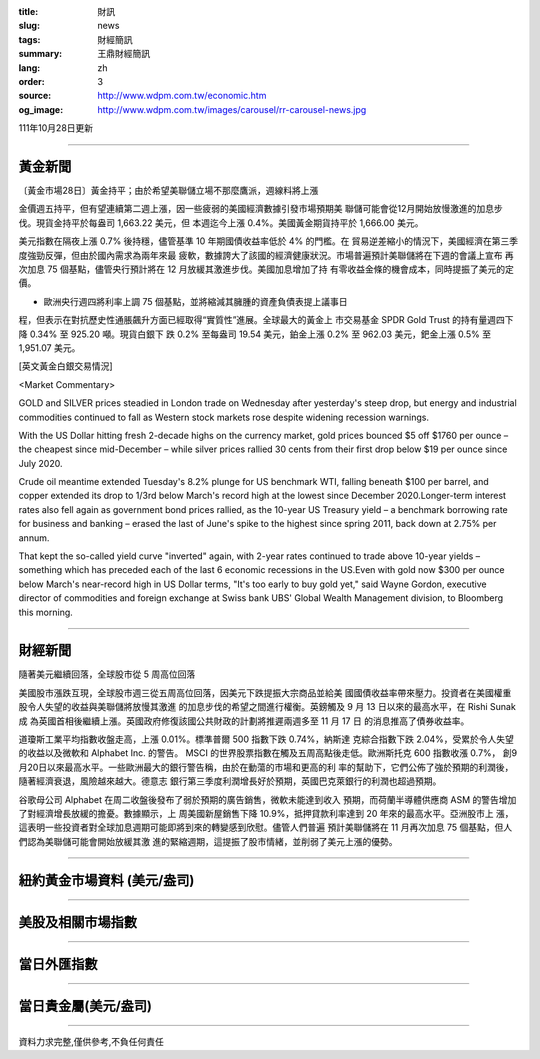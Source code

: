 :title: 財訊
:slug: news
:tags: 財經簡訊
:summary: 王鼎財經簡訊
:lang: zh
:order: 3
:source: http://www.wdpm.com.tw/economic.htm
:og_image: http://www.wdpm.com.tw/images/carousel/rr-carousel-news.jpg

111年10月28日更新

----

黃金新聞
++++++++

〔黃金市場28日〕黃金持平；由於希望美聯儲立場不那麼鷹派，週線料將上漲

金價週五持平，但有望連續第二週上漲，因一些疲弱的美國經濟數據引發市場預期美
聯儲可能會從12月開始放慢激進的加息步伐。現貨金持平於每盎司 1,663.22 美元，但
本週迄今上漲 0.4%。美國黃金期貨持平於 1,666.00 美元。

美元指數在隔夜上漲 0.7% 後持穩，儘管基準 10 年期國債收益率低於 4% 的門檻。在
貿易逆差縮小的情況下，美國經濟在第三季度強勁反彈，但由於國內需求為兩年來最
疲軟，數據誇大了該國的經濟健康狀況。市場普遍預計美聯儲將在下週的會議上宣布
再次加息 75 個基點，儘管央行預計將在 12 月放緩其激進步伐。美國加息增加了持
有零收益金條的機會成本，同時提振了美元的定價。

* 歐洲央行週四將利率上調 75 個基點，並將縮減其臃腫的資產負債表提上議事日
程，但表示在對抗歷史性通脹飆升方面已經取得“實質性”進展。全球最大的黃金上
市交易基金 SPDR Gold Trust 的持有量週四下降 0.34% 至 925.20 噸。現貨白銀下
跌 0.2% 至每盎司 19.54 美元，鉑金上漲 0.2% 至 962.03 美元，鈀金上漲 0.5%
至1,951.07 美元。










[英文黃金白銀交易情況]

<Market Commentary>

GOLD and SILVER prices steadied in London trade on Wednesday after yesterday's 
steep drop, but energy and industrial commodities continued to fall as Western 
stock markets rose despite widening recession warnings.

With the US Dollar hitting fresh 2-decade highs on the currency market, gold 
prices bounced $5 off $1760 per ounce – the cheapest since mid-December – while 
silver prices rallied 30 cents from their first drop below $19 per ounce 
since July 2020.

Crude oil meantime extended Tuesday's 8.2% plunge for US benchmark WTI, falling 
beneath $100 per barrel, and copper extended its drop to 1/3rd below March's 
record high at the lowest since December 2020.Longer-term interest rates 
also fell again as government bond prices rallied, as the 10-year US Treasury 
yield – a benchmark borrowing rate for business and banking – erased the 
last of June's spike to the highest since spring 2011, back down at 2.75% 
per annum.

That kept the so-called yield curve "inverted" again, with 2-year rates continued 
to trade above 10-year yields – something which has preceded each of the 
last 6 economic recessions in the US.Even with gold now $300 per ounce below 
March's near-record high in US Dollar terms, "It's too early to buy gold 
yet," said Wayne Gordon, executive director of commodities and foreign exchange 
at Swiss bank UBS' Global Wealth Management division, to Bloomberg this morning.


----

財經新聞
++++++++
隨著美元繼續回落，全球股市從 5 周高位回落

美國股市漲跌互現，全球股市週三從五周高位回落，因美元下跌提振大宗商品並給美
國國債收益率帶來壓力。投資者在美國權重股令人失望的收益與美聯儲將放慢其激進
的加息步伐的希望之間進行權衡。英鎊觸及 9 月 13 日以來的最高水平，在 Rishi Sunak 成
為英國首相後繼續上漲。英國政府修復該國公共財政的計劃將推遲兩週多至 11 月 17 日
的消息推高了債券收益率。

道瓊斯工業平均指數收盤走高，上漲 0.01%。標準普爾 500 指數下跌 0.74%，納斯達
克綜合指數下跌 2.04%，受累於令人失望的收益以及微軟和 Alphabet Inc. 的警告。
MSCI 的世界股票指數在觸及五周高點後走低。歐洲斯托克 600 指數收漲 0.7%，
創9月20日以來最高水平。一些歐洲最大的銀行警告稱，由於在動蕩的市場和更高的利
率的幫助下，它們公佈了強於預期的利潤後，隨著經濟衰退，風險越來越大。德意志
銀行第三季度利潤增長好於預期，英國巴克萊銀行的利潤也超過預期。

谷歌母公司 Alphabet 在周二收盤後發布了弱於預期的廣告銷售，微軟未能達到收入
預期，而荷蘭半導體供應商 ASM 的警告增加了對經濟增長放緩的擔憂。數據顯示，上
周美國新屋銷售下降 10.9%，抵押貸款利率達到 20 年來的最高水平。亞洲股市上
漲，這表明一些投資者對全球加息週期可能即將到來的轉變感到欣慰。儘管人們普遍
預計美聯儲將在 11 月再次加息 75 個基點，但人們認為美聯儲可能會開始放緩其激
進的緊縮週期，這提振了股市情緒，並削弱了美元上漲的優勢。




         

----

紐約黃金市場資料 (美元/盎司)
++++++++++++++++++++++++++++

.. raw:: html

  <A HREF="http://www.kitco.com/connecting.html">
  <IMG SRC="http://www.kitconet.com/images/quotes_4b2.gif" BORDER="0" ALT="[Most Recent Quotes from www.kitco.com]">
  </A>

----

美股及相關市場指數
++++++++++++++++++

.. raw:: html

  <!-- TradingView Widget BEGIN -->
  <div class="tradingview-widget-container">
    <div class="tradingview-widget-container__widget"></div>
    <div class="tradingview-widget-copyright"><a href="https://tw.tradingview.com/markets/indices/" rel="noopener" target="_blank"><span class="blue-text">指數行情</span></a>由TradingView提供</div>
    <script type="text/javascript" src="https://s3.tradingview.com/external-embedding/embed-widget-market-quotes.js" async>
    {
    "title": "指數",
    "width": 770,
    "height": 450,
    "locale": "zh_TW",
    "symbolsGroups": [
      {
        "name": "美國和加拿大",
        "symbols": [
          {
            "name": "FOREXCOM:SPXUSD",
            "displayName": "標準普爾500"
          },
          {
            "name": "FOREXCOM:NSXUSD",
            "displayName": "納斯達克100指數"
          },
          {
            "name": "CME_MINI:ES1!",
            "displayName": "E-迷你 標普指數期貨"
          },
          {
            "name": "INDEX:DXY",
            "displayName": "美元指數"
          },
          {
            "name": "FOREXCOM:DJI",
            "displayName": "道瓊斯 30"
          }
        ]
      },
      {
        "name": "歐洲",
        "symbols": [
          {
            "name": "INDEX:SX5E",
            "displayName": "歐元藍籌50"
          },
          {
            "name": "FOREXCOM:UKXGBP",
            "displayName": "富時100"
          },
          {
            "name": "INDEX:DEU30",
            "displayName": "德國DAX指數"
          },
          {
            "name": "INDEX:CAC40",
            "displayName": "法國 CAC 40 指數"
          },
          {
            "name": "INDEX:SMI"
          }
        ]
      },
      {
        "name": "亞太",
        "symbols": [
          {
            "name": "INDEX:NKY",
            "displayName": "日經225"
          },
          {
            "name": "INDEX:HSI",
            "displayName": "恆生"
          },
          {
            "name": "BSE:SENSEX",
            "displayName": "印度孟買指數"
          },
          {
            "name": "BSE:BSE500"
          },
          {
            "name": "INDEX:KSIC",
            "displayName": "韓國Kospi綜合指數"
          }
        ]
      }
    ],
    "colorTheme": "light"
  }
    </script>
  </div>
  <!-- TradingView Widget END -->

----

當日外匯指數
++++++++++++

.. raw:: html

  <!-- TradingView Widget BEGIN -->
  <div class="tradingview-widget-container">
    <div class="tradingview-widget-container__widget"></div>
    <div class="tradingview-widget-copyright"><a href="https://tw.tradingview.com/markets/currencies/forex-cross-rates/" rel="noopener" target="_blank"><span class="blue-text">外匯匯率</span></a>由TradingView提供</div>
    <script type="text/javascript" src="https://s3.tradingview.com/external-embedding/embed-widget-forex-cross-rates.js" async>
    {
    "width": "100%",
    "height": "100%",
    "currencies": [
      "EUR",
      "USD",
      "JPY",
      "GBP",
      "CNY",
      "TWD"
    ],
    "isTransparent": false,
    "colorTheme": "light",
    "locale": "zh_TW"
  }
    </script>
  </div>
  <!-- TradingView Widget END -->

----

當日貴金屬(美元/盎司)
+++++++++++++++++++++

.. raw:: html 

  <A HREF="http://www.kitco.com/connecting.html">
  <IMG SRC="http://www.kitconet.com/images/quotes_7a.gif" BORDER="0" ALT="[Most Recent Quotes from www.kitco.com]">
  </A>

----

資料力求完整,僅供參考,不負任何責任
